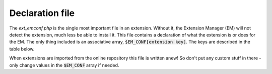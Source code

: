 ﻿

.. ==================================================
.. FOR YOUR INFORMATION
.. --------------------------------------------------
.. -*- coding: utf-8 -*- with BOM.

.. ==================================================
.. DEFINE SOME TEXTROLES
.. --------------------------------------------------
.. role::   underline
.. role::   typoscript(code)
.. role::   ts(typoscript)
   :class:  typoscript
.. role::   php(code)

.. _extension-declaration:

Declaration file
^^^^^^^^^^^^^^^^

The `ext_emconf.php` is the single most important file in an extension.
Without it, the Extension Manager (EM) will not detect the extension, much less
be able to install it. This file contains a declaration of what the extension
is or does for the EM. The only thing included
is an associative array, :code:`$EM_CONF[extension key]`.
The keys are described in the table below.

When extensions are imported from the online repository this file is
written anew! So don't put any custom stuff in there - only change
values in the :code:`$EM_CONF` array if needed.

.. t3-field-list-table::
 :header-rows: 1

 - :Key,20: Key
   :Data type,20: Data type
   :Description,60: Description

 - :Key:
         title
   :Data type:
         string, required
   :Description:
         The name of the extension in English.

 - :Key:
         description
   :Data type:
         string, required
   :Description:
         Short and precise description in English of what the extension does
         and for whom it might be useful.

 - :Key:
         category
   :Data type:
         string
   :Description:
         Which category the extension belongs to:

         - **be**

           Backend (Generally backend-oriented, but not a module)

         - **module**

           Backend modules (When something is a module or connects with one)

         - **fe**

           Frontend (Generally frontend oriented, but not a "true" plugin)

         - **plugin**

           Frontend plugins (Plugins inserted as a "Insert Plugin" content
           element)

         - **misc**

           Miscellaneous stuff (Where not easily placed elsewhere)

         - **services**

           Contains TYPO3 services

         - **templates**

           Contains website templates

         - **example**

           Example extension (Which serves as examples etc.)

         - **doc**

           Documentation (e.g. tutorials, FAQ's etc.)

 - :Key:
         shy
   :Data type:
         boolean
   :Description:
         If set, the extension will normally be hidden in the EM because it
         might be a default extension or otherwise something which is not so
         important. Use this flag if an extension is of "rare interest" (which
         is not the same as unimportant - just an extension not sought for very
         often...)

         It does not affect whether or not it's enabled. Only display in EM.

         Normally "shy" is set for all extensions loaded by default according
         to :code:`$TYPO3_CONF_VARS`.

 - :Key:
         dependencies
   :Data type:
         list of extension-keys
   :Description:
         This is a list of other extension keys which this extension depends on
         being loaded  *before* itself. The EM will manage that dependency
         while writing the extension list to localconf.php.

         **Deprecated** , use "constraints" instead.

 - :Key:
         conflicts
   :Data type:
         list of extension-keys
   :Description:
         List of extension keys of extensions with which this extension does
         *not* work (and so cannot be enabled before those other extensions are
         un-installed)

         **Deprecated** , use "constraints" instead.

 - :Key:
         constraints
   :Data type:
         array
   :Description:
         List of requirements, suggestions or conflicts with other extensions
         or TYPO3 or PHP version. Here's how a typical setup might look:

         ::

            'constraints' => array(
              'dependencies' => array(
                     'typo3' => '0.0.0-4.5.0',
                            'php' => '5.2.0-0.0.0'
              ),
              'conflicts' => array(
                        'dam' => ''
                  ),
              'suggests' => array(
                         'tt_news' => '2.5.0-0.0.0'
                   )
            )

         "dependencies" lists extensions that this extension depends on.
         "conflicts" lists extensions which will not work with this extension.
         "suggests" is just suggestions of extensions that work together or
         enhance this extension.

         In the example above, it is indicated that the extension depends on a
         version of TYPO3 lower than 4.5 and a PHP version of at least 5.2. It
         will conflict with the DAM (any version) and it is suggested that it
         might be worth installing "tt\_news" (version at least 2.5.0).

 - :Key:
         priority
   :Data type:
         "top", "bottom"
   :Description:
         This tells the EM to try to put the extension as the very first
         or the very last in the list.

 - :Key:
         doNotLoadInFE
   :Data type:
         boolean
   :Description:
         You may come across this flag in some custom extensions. However it
         was never supported by the TER and thus never widely used. It was
         introduced in TYPO3 4.3 and removed in TYPO3 6.0.

 - :Key:
         loadOrder
   :Data type:
   :Description:
         (Not used)

 - :Key:
         module
   :Data type:
         list of strings
   :Description:
         If any subfolders to an extension contains backend modules, those
         folder names should be listed here. It allows the EM to know about the
         existence of the module, which is important because the EM has to
         update the conf.php file of the module in order to set the correct
         :code:`TYPO3_MOD_PATH` constant.

         **Note:** this is not needed anymore if you use the dispatch mechanism
         for BE modules (see "Inside TYPO3", chapter "Backend modules using
         typo3/mod.php").

 - :Key:
         state
   :Data type:
         string
   :Description:
         Which state is the extension in

         - **alpha**

           Alpha state is used for very initial work, basically the state is has
           during the very process of creating its foundation.

         - **beta**

           Under current development. Beta extensions are functional but not
           complete in functionality. Most likely beta-extensions will not be
           reviewed.

         - **stable**

           Stable extensions are complete, mature and ready for production
           environment. You will be approached for a review. Authors of stable
           extensions carry a responsibility to be maintain and improve them.

         - **experimental**

           Experimental state is useful for anything experimental - of course.
           Nobody knows if this is going anywhere yet... Maybe still just an
           idea.

         - **test**

           Test extension, demonstrates concepts etc.

         - **obsolete**

           The extension is obsolete or deprecated. This can be due to other
           extensions solving the same problem but in a better way or if the
           extension is not being maintained anymore.

         - **excludeFromUpdates**

           This state makes it impossible to update the
           extension through the extension manager (neither by the Update
           mechanism, nor by uploading a newer version to the installation). This
           is very useful if you made local changes to an extension for a
           specific installation and don't want any admin to overwrite them.

           *New since TYPO3 4.3.*

 - :Key:
         internal
   :Data type:
         boolean
   :Description:
         This flag indicates that the core source code is specifically aware of
         the extension. In other words this flag should convey the message that
         "this extension could not be written independently of core source code
         modifications".

         An extension is not internal just because it uses TYPO3 general
         classes e.g. those from t3lib/.

         True non-internal extensions are characterized by the fact that they
         could be written without making core source code changes, but rely
         only on existing classes in TYPO3 and/or other extensions, plus its
         own scripts in the extension folder.

         **This is a prehistorical practice. If your extension requires some changes
         in the TYPO3 Core, you should make a hook request instead.**

 - :Key:
         uploadfolder
   :Data type:
         boolean
   :Description:
         If set, then the folder named "uploads/tx\_[extKey-with-no-
         underscore]" should be present!

 - :Key:
         createDirs
   :Data type:
         list of strings
   :Description:
         Comma list of directories to create upon extension installation.

 - :Key:
         modify\_tables
   :Data type:
         list of tables
   :Description:
         List of table names which are only modified - not fully created - by
         this extension. Tables from this list found in the ext\_tables.sql
         file of the extension.

 - :Key:
         lockType
   :Data type:
         char; L, G or S
   :Description:
         Locks the extension to be installed in a specific position of the
         three posible:

         - **L** = local (typo3conf/ext/)

         - **G** = global (typo3/ext/)

         - **S** = system (typo3/sysext/)

 - :Key:
         clearCacheOnLoad
   :Data type:
         boolean
   :Description:
         If set, the EM will request the cache to be cleared when this
         extension is loaded.

 - :Key:
         author
   :Data type:
         string
   :Description:
         Author name (Use a-z)

 - :Key:
         author\_email
   :Data type:
         email address
   :Description:
         Author email address

 - :Key:
         author\_company
   :Data type:
         string
   :Description:
         Author company (if any company sponsors the extension).

 - :Key:
         CGLcompliance
   :Data type:
         keyword
   :Description:
         Compliance level that the extension claims to adhere to. A compliance
         defines certain coding guidelines, level of documentation, technical
         requirements (like XHTML, DBAL usage etc).

         **Deprecated**

 - :Key:
         CGLcompliance\_note
   :Data type:
         string
   :Description:
         Any remarks to the compliance status. Might describe some minor
         incompatibilities or other reservations.

         **Deprecated**

 - :Key:
         private
   :Data type:
         boolean
   :Description:
         If set,  *this version* of the extension is not included in the public
         list!

         **Not supported anymore**

 - :Key:
         download\_password
   :Data type:
         string
   :Description:
         If set, this password must additionally be specified if people want to
         access (import or see details for) this the extension.

         **Not supported anymore**

 - :Key:
         version
   :Data type:
         main.sub.dev
   :Description:
         Version of the extension. Automatically managed by EM / TER. Format is
         [int].[int].[int]
